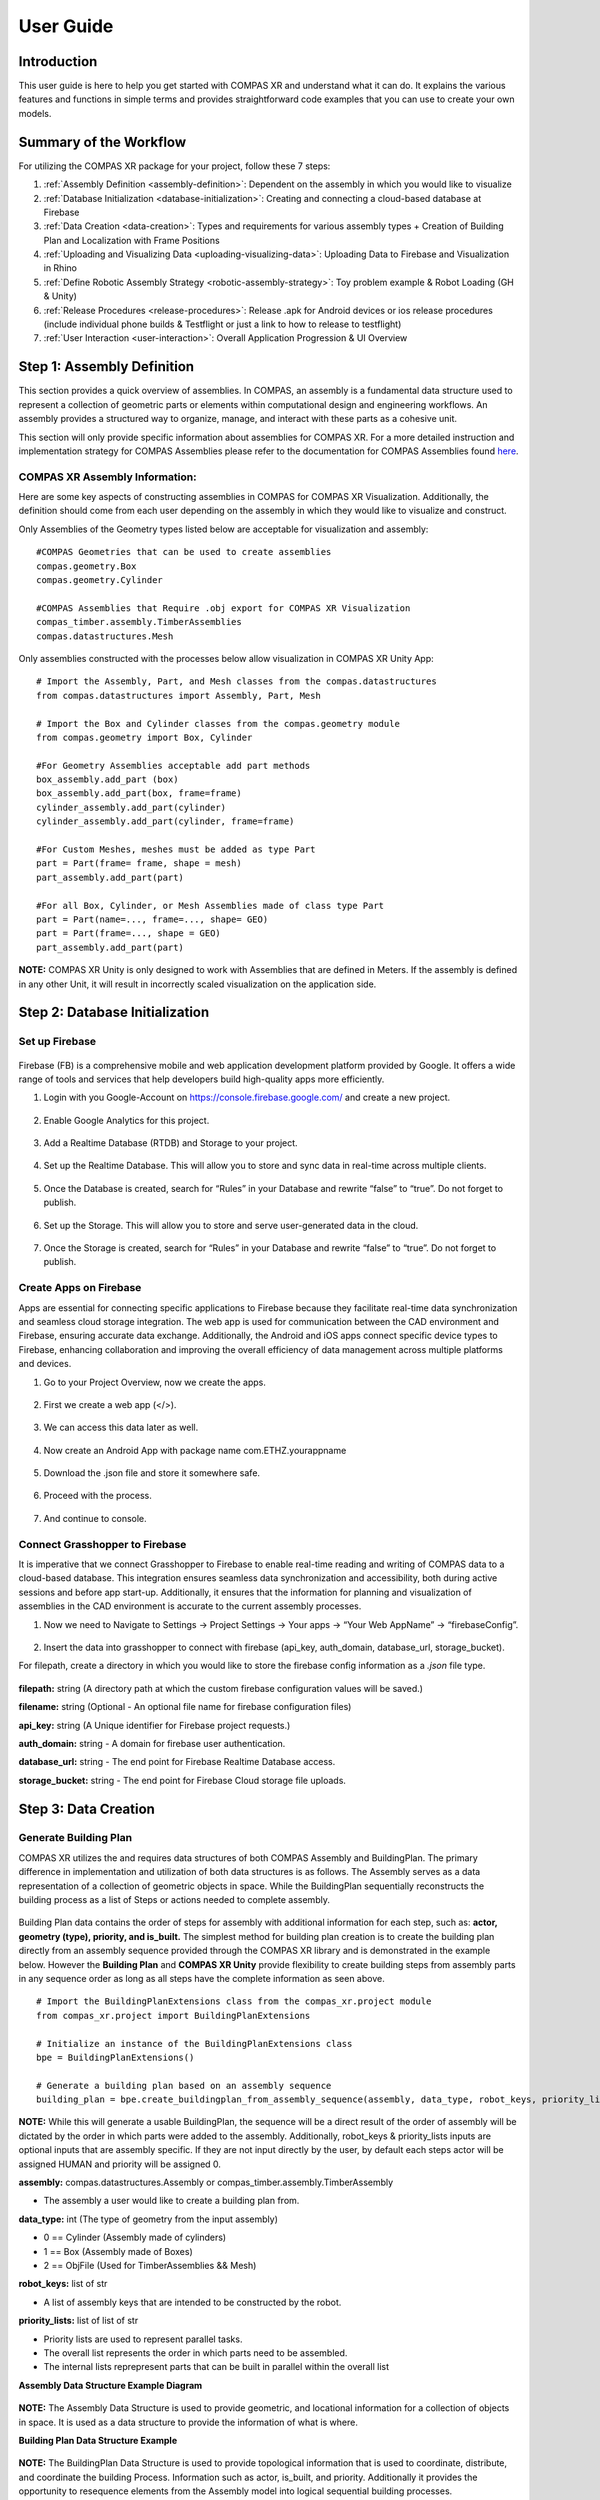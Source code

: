 ********************************************************************************
User Guide
********************************************************************************

============
Introduction
============
This user guide is here to help you get started with COMPAS XR and understand what it can do. It explains the
various features and functions in simple terms and provides straightforward code examples that you can use to
create your own models.

=======================
Summary of the Workflow
=======================

For utilizing the COMPAS XR package for your project, follow these 7 steps:

1. :ref:`Assembly Definition <assembly-definition>`: Dependent on the assembly in which you would like to visualize
2. :ref:`Database Initialization <database-initialization>`: Creating and connecting a cloud-based database at Firebase
3. :ref:`Data Creation <data-creation>`: Types and requirements for various assembly types + Creation of Building Plan and Localization with Frame Positions
4. :ref:`Uploading and Visualizing Data <uploading-visualizing-data>`: Uploading Data to Firebase and Visualization in Rhino
5. :ref:`Define Robotic Assembly Strategy <robotic-assembly-strategy>`: Toy problem example & Robot Loading (GH & Unity)
6. :ref:`Release Procedures <release-procedures>`: Release .apk for Android devices or ios release procedures (include individual phone builds & Testflight or just a link to how to release to testflight)
7. :ref:`User Interaction <user-interaction>`: Overall Application Progression & UI Overview

.. figure:: /_images/workflow.png
   :figclass: figure
   :class: figure-img img-fluid


.. _assembly-definition:
===========================
Step 1: Assembly Definition
===========================

This section provides a quick overview of assemblies. In COMPAS, an assembly is a fundamental data structure used to
represent a collection of geometric parts or elements within computational design and engineering workflows. An assembly
provides a structured way to organize, manage, and interact with these parts as a cohesive unit. 

This section will only provide specific information about assemblies for COMPAS XR. For a more detailed instruction and
implementation strategy for COMPAS Assemblies please refer to the documentation for COMPAS Assemblies
found `here <https://compas.dev/compas/latest/api/generated/compas.datastructures.Assembly.html>`_.

-------------------------------
COMPAS XR Assembly Information:
-------------------------------

Here are some key aspects of constructing assemblies in COMPAS for COMPAS XR Visualization. Additionally, the definition
should come from each user depending on the assembly in which they would like to visualize and construct.

Only Assemblies of the Geometry types listed below are acceptable for visualization and assembly:
::
    #COMPAS Geometries that can be used to create assemblies
    compas.geometry.Box
    compas.geometry.Cylinder

    #COMPAS Assemblies that Require .obj export for COMPAS XR Visualization
    compas_timber.assembly.TimberAssemblies
    compas.datastructures.Mesh

Only assemblies constructed with the processes below allow visualization in COMPAS XR Unity App:
::
    # Import the Assembly, Part, and Mesh classes from the compas.datastructures
    from compas.datastructures import Assembly, Part, Mesh

    # Import the Box and Cylinder classes from the compas.geometry module
    from compas.geometry import Box, Cylinder

    #For Geometry Assemblies acceptable add part methods
    box_assembly.add_part (box)
    box_assembly.add_part(box, frame=frame)
    cylinder_assembly.add_part(cylinder)
    cylinder_assembly.add_part(cylinder, frame=frame)

    #For Custom Meshes, meshes must be added as type Part
    part = Part(frame= frame, shape = mesh)
    part_assembly.add_part(part)

    #For all Box, Cylinder, or Mesh Assemblies made of class type Part
    part = Part(name=..., frame=..., shape= GEO)
    part = Part(frame=..., shape = GEO)
    part_assembly.add_part(part)

**NOTE:** COMPAS XR Unity is only designed to work with Assemblies that are defined in Meters. If the assembly is
defined in any other Unit, it will result in incorrectly scaled visualization on the application side.

.. _database-initialization:
===============================
Step 2: Database Initialization
===============================

---------------
Set up Firebase
---------------

.. figure:: /_images/firebase_packages.png
   :figclass: figure
   :class: figure-img img-fluid

Firebase (FB) is a comprehensive mobile and web application development platform provided by Google. It offers
a wide range of tools and services that help developers build high-quality apps more efficiently. 

1. Login with you Google-Account on https://console.firebase.google.com/ and create a new project.

.. figure:: /_images/firebase_1.png
   :figclass: figure
   :class: figure-img img-fluid

2. Enable Google Analytics for this project.

.. figure:: /_images/firebase_2.png
   :figclass: figure
   :class: figure-img img-fluid

.. figure:: /_images/firebase_3.png
   :figclass: figure
   :class: figure-img img-fluid

3. Add a Realtime Database (RTDB) and Storage to your project.

.. figure:: /_images/firebase_4.png
   :figclass: figure
   :class: figure-img img-fluid

4. Set up the Realtime Database. This will allow you to store and sync data in real-time across multiple clients. 

.. figure:: /_images/firebase_5.png
   :figclass: figure
   :class: figure-img img-fluid

.. figure:: /_images/firebase_6.png
   :figclass: figure
   :class: figure-img img-fluid

5. Once the Database is created, search for “Rules” in your Database and rewrite “false” to “true”.  Do not forget to publish.

.. figure:: /_images/firebase_7.png
   :figclass: figure
   :class: figure-img img-fluid

6. Set up the Storage. This will allow you to store and serve user-generated data in the cloud.

.. figure:: /_images/firebase_8.png
   :figclass: figure
   :class: figure-img img-fluid

   .. figure:: /_images/firebase_9.png
   :figclass: figure
   :class: figure-img img-fluid

7. Once the Storage is created, search for “Rules” in your Database and rewrite “false” to “true”. Do not forget to publish.

.. figure:: /_images/firebase_10.png
   :figclass: figure
   :class: figure-img img-fluid

-----------------------
Create Apps on Firebase
-----------------------

Apps are essential for connecting specific applications to Firebase because they facilitate real-time data synchronization
and seamless cloud storage integration. The web app is used for communication between the CAD environment and Firebase,
ensuring accurate data exchange. Additionally, the Android and iOS apps connect specific device types to Firebase,
enhancing collaboration and improving the overall efficiency of data management across multiple platforms and devices.

1. Go to your Project Overview, now we create the apps.

.. figure:: /_images/firebase_11.png
   :figclass: figure
   :class: figure-img img-fluid

2. First we create a web app (</>).

.. figure:: /_images/firebase_12.png
   :figclass: figure
   :class: figure-img img-fluid

3. We can access this data later as well.

.. figure:: /_images/firebase_13.png
   :figclass: figure
   :class: figure-img img-fluid

4. Now create an Android App with package name com.ETHZ.yourappname

.. figure:: /_images/firebase_14.png
   :figclass: figure
   :class: figure-img img-fluid

5. Download the .json file and store it somewhere safe.

.. figure:: /_images/firebase_15.png
   :figclass: figure
   :class: figure-img img-fluid

6. Proceed with the process.

.. figure:: /_images/firebase_16.png
   :figclass: figure
   :class: figure-img img-fluid

7. And continue to console.

.. figure:: /_images/firebase_17.png
   :figclass: figure
   :class: figure-img img-fluid

-------------------------------
Connect Grasshopper to Firebase
-------------------------------

It is imperative that we connect Grasshopper to Firebase to enable real-time reading and writing of COMPAS
data to a cloud-based database. This integration ensures seamless data synchronization and accessibility,
both during active sessions and before app start-up. Additionally, it ensures that the information for planning
and visualization of assemblies in the CAD environment is accurate to the current assembly processes.

1. Now we need to Navigate to Settings -> Project Settings -> Your apps -> “Your Web AppName” -> “firebaseConfig”.

.. figure:: /_images/firebase_18.png
   :figclass: figure
   :class: figure-img img-fluid

2. Insert the data into grasshopper to connect with firebase (api_key, auth_domain, database_url, storage_bucket).

For filepath, create a directory in which you would like to store the firebase config information
as a `.json` file type.

.. figure:: /_images/grasshopper_1.png
   :figclass: figure
   :class: figure-img img-fluid

**filepath:** string (A directory path at which the custom firebase configuration values will be saved.)

**filename:** string (Optional - An optional file name for firebase configuration files)

**api_key:** string (A Unique identifier for Firebase project requests.)

**auth_domain:** string
- A domain for firebase user authentication.

**database_url:** string
- The end point for Firebase Realtime Database access.

**storage_bucket:** string
- The end point for Firebase Cloud storage file uploads.

.. _data-creation:
=====================
Step 3: Data Creation
=====================

----------------------
Generate Building Plan
----------------------


COMPAS XR utilizes the and requires data structures of both COMPAS Assembly and BuildingPlan. The primary difference
in implementation and utilization of both data structures is as follows. The Assembly serves as a data representation
of a collection of geometric objects in space. While the BuildingPlan sequentially reconstructs the building process
as a list of Steps or actions needed to complete assembly.

.. figure:: /_images/Assembly_BuildingPlan.png
   :figclass: figure
   :class: figure-img img-fluid

Building Plan data contains the order of steps for assembly with additional information for each step, such as:
**actor, geometry (type), priority, and is_built.** The simplest method for building plan creation is to create the
building plan directly from an assembly sequence provided through the COMPAS XR library and is demonstrated in the
example below. However the **Building Plan** and **COMPAS XR Unity** provide flexibility to create building steps from assembly
parts in any sequence order as long as all steps have the complete information as seen above.
::
    # Import the BuildingPlanExtensions class from the compas_xr.project module
    from compas_xr.project import BuildingPlanExtensions

    # Initialize an instance of the BuildingPlanExtensions class
    bpe = BuildingPlanExtensions()

    # Generate a building plan based on an assembly sequence
    building_plan = bpe.create_buildingplan_from_assembly_sequence(assembly, data_type, robot_keys, priority_lists)


**NOTE:** While this will generate a usable BuildingPlan, the sequence will be a direct result of the order of assembly
will be dictated by the order in which parts were added to the assembly. Additionally, robot_keys & priority_lists inputs
are optional inputs that are assembly specific. If they are not input directly by the user, by default each steps actor
will be assigned HUMAN and priority will be assigned 0.

**assembly:** compas.datastructures.Assembly or compas_timber.assembly.TimberAssembly

- The assembly a user would like to create a building plan from.


**data_type:** int (The type of geometry from the input assembly)

- 0 == Cylinder (Assembly made of cylinders)
- 1 == Box (Assembly made of Boxes)
- 2 == ObjFile (Used for TimberAssemblies && Mesh)


**robot_keys:** list of str

- A list of assembly keys that are intended to be constructed by the robot.


**priority_lists:** list of list of str

- Priority lists are used to represent parallel tasks.
- The overall list represents the order in which parts need to be assembled.
- The internal lists reprepresent parts that can be built in parallel within the overall list


**Assembly Data Structure Example Diagram**

.. figure:: /_images/Data_Structure_Example.png
   :figclass: figure
   :class: figure-img img-fluid

**NOTE:** The Assembly Data Structure is used to provide geometric, and locational information for a collection of
objects in space. It is used as a data structure to provide the information of what is where.

**Building Plan Data Structure Example**

.. figure:: /_images/Building_Plan_Structure_Example.png
   :figclass: figure
   :class: figure-img img-fluid

**NOTE:** The BuildingPlan Data Structure is used to provide topological information that is used to coordinate,
distribute, and coordinate the building Process. Information such as actor, is_built, and priority. Additionally
it provides the opportunity to resequence elements from the Assembly model into logical sequential building processes.

**Building Plan Priority Illustration**

.. figure:: /_images/Building_Plan_Priority_Illustration.png
   :figclass: figure
   :class: figure-img img-fluid

**NOTE:** Describes a hierarchical relationship of what steps are allowed to be completed in parallel. While the sequence
of the assembly has a defined order the priority list establishes allowable methods for deviating sequence order during
the assembly process. Additionally the application will prevent you from building, or moving on to a new priority until
the current priority is completed.

**Building Plan Multi User Interaction**

.. figure:: /_images/Building_Plan_Multi_User_Interaction.png
   :figclass: figure
   :class: figure-img img-fluid

**NOTE:** Describes a hierarchical relationship of what steps are allowed to be completed in parallel. Priority lists
provide avenues for multi-user interaction, by allowing each user to complete a building “Step” within the same priority.
As shown in the example above, Priority groups 0, 1,& 2 are completed. While Users 1 through 3 are all working on
individual tasks 14, 16, & 17 in Priority group 3, and they are prevented from working on Priority groups 4 & 5.

Example of a step within the building plan as it will appear in your firebase Realtime Database:

.. figure:: /_images/Building_Plan_Step.png
   :figclass: figure
   :class: figure-img img-fluid


--------------------------------
Set Localization Frame Positions
--------------------------------

Localization information is required to establish the position of a virtual object in the real world based on the
observed image. This is used specifically for each individual tracking image within the application. Additionally
the relationship is constructed through the creation of compas.geometry.Frame objects that exist in relation to the
assembly structure.

.. figure:: /_images/Frames_Wall.png
   :figclass: figure
   :class: figure-img img-fluid

**NOTE:** In order to have accurate localization of the design objects in space, the frame components need to exist in
exact relation in the digital space as in real world, and should be measured **EXTREMELY** accurately for proper
visualization of objects in the real world space.

Additionally the order of QR images is determined by the list order upon upload from user, and defines the relationship
in which Images should be placed in the physical space. Also the app does not allow for more then 30 QR images within
a single project, and will only work with the particular images found at this `link <https://github.com/gramaziokohler>`_.

.. figure:: /_images/Frame.png
   :figclass: figure
   :class: figure-img img-fluid

**NOTE:** The size of the qr image is also required for specific accuracy in visualization, and should be printed at
exactly **15 cm x 15 cm.**

.. _uploading-visualizing-data:
======================================
Step 4: Uploading and Visualizing Data
======================================

Data Management at the project & application level requires particular attention to specific structure and organizational
components required for flexible, reliable, and efficient application functionality. Additionally some of these data
structures are only over written via Rhino, the Application, or Both.

**Application Settings:** Serves as a global constant that informs the application what project specific data to fetch. For
additional information see Step 4.3: Upload Application Settings. Additionally the app will only pull information from
Firebase storage if instructed by the Application Settings data.

**Project Specific Information:** All information used to describe one project to the unity application.

**Rhino Only Written Information:** QRFrames, assembly, joints, & parts
**Application only Written Information:** UserCurrentStep
**Written by Application & Rhino:** building_plan

.. figure:: /_images/Firebase_Data_Management.png
   :figclass: figure
   :class: figure-img img-fluid

-------------------------------------------------------------
Step 4.1: Upload to the Firebase Storage (Assembly Dependent)
-------------------------------------------------------------

If you are using COMPAS Timber Assemblies or COMPAS Assemblies made of meshes you are required to export and upload meshes
to FirebaseStorage as .obj files. This can be handled directly through the COMPAS XR python library, and can be handled at
any point priority to visualization on the application side.
::
    # Import the AssemblyExtensions class from the compas_xr.project module
    from compas_xr.project import AssemblyExtensions

    # Initialize an instance of the AssemblyExtensions class
    ae = AssemblyExtensions()

    # Export mesh objects from assembly as .obj files
    ae.export_mesh_assembly_objs(assembly, folder_path, new_folder_name, False)

    # Export Beam objects from TimberAssembly as .obj files
    ae.export_timberassembly_objs(timber_assembly, folder_path, new_folder_name, False)

------------------------------------------------------
Step 4.2: Upload Project Data to the Realtime Database
------------------------------------------------------

As previously mentioned, project information stored under a specific firebase project name that comes directly from rhino
upload information consists of QRFrames, Assembly, BuildingPlan, Joints, & Parts. Additionally the library allows
functionality of uploading all required COMPAS class objects.
::
    # Import Project Manager class from compas_xr
    from compas_xr.project import ProjectManager

    # Define instance of Project manager class with firebase config file path as input
    pm = ProjectManager(config_filepath)

    # Call upload project data method
    pm.upload_project_data_from_compas(project_name, assembly, building_plan, qr_frames)

**NOTE:** It is key to clear naming conventions for the project name, as it is used to define the information that the
application is reading from and provides the only specific reference for individual Firebase projects. Additionally, the
project name cannot include any extension of "." this will signify a file type (ex: .json) and result in an error on upload.

-----------------------------------
Step 4.3: Upload Application Settings
-----------------------------------

The application settings writer is used as a global constant that is pulled on the user device every time that the
application is started. Additionally it requires a specific structure, and should be written from `compas_xr library` as follows:
::
    # Import Project Manager class from compas_xr
    from compas_xr.project import ProjectManager

    # Define instance of Project manager class with firebase config file path as input
    pm = ProjectManager(config_filepath)

    # Call upload Application settings writer class method
    pm.application_settings_writer(app_settings.project_name, app_settings.storage_folder, app_settings.z_to_y_remap)


Example File Component:

.. figure:: /_images/Grasshopper_2.png
   :figclass: figure
   :class: figure-img img-fluid

.. figure:: /_images/Application_Settings.png
   :figclass: figure
   :class: figure-img img-fluid

**project_name:** str
- The name in which project data is stored under

**storage_folder:** str (ONLY FOR .obj files)
- The name of the storage folder which the project specific .obj files are stored
- **NOTE:** This is only used for assembly types of TimberAssembly & Mesh (WIP)
- **NOTE:** If no input: default == "None"

**z_to_y_remap:** bool
- If remap is applied to the objects on export or not.
- **NOTE:** Only required for .obj files (TimberAssemblies & Mesh)
- **NOTE:** default == False

---------------------------------------------------------------------------
Step 4.4: Uploading QR-Frames Data During Assembly Process (Only as needed)
---------------------------------------------------------------------------

If frames for QR-Codes need to be added to the Realtime Database throughout the building process (Can be
helpful in particular assemblies of large scale).  Then it should be handled via the compas_xr library
functionalities listed below, as the order and data structure of uploading localization information to
the database is particular.
::
    # Import Project Manager class from compas_xr
    from compas_xr.project import ProjectManager

    # Define instance of Project manager class with firebase config file path as input
    pm = ProjectManager(config_filepath)

    # Call upload QR frames to project method
    pm.upload_qr_frames_to_project(project_name, qr_frames)

-----------------------------------------------------------------------------------------
Step 4.5: Reading and Visualizing Firebase Realtime Database Information on CAD (As needed)
-----------------------------------------------------------------------------------------

When needed, the Project Data can be read from the Realtime Database and visualized in Grasshopper.
With a Custom-Preview Component, the output generated can be colored and displayed in Rhino.
Outputs: last_built_index, step_locations, built_human, unbuilt_human, built_robot, unbuilt_robot.

.. figure:: /_images/Built_Human_Robot.png
   :figclass: figure
   :class: figure-img img-fluid

**last_built_index:** str
- The index of the last constructed element from the current active users.

**step_locations:** list of compas.Geometry.Frame
- The location information in which the step is stored under.

**built_human:** list of compas.Geometry
- A list of elements in the current project data that have already been built by humans.

**unbuilt_human:** list of compas.Geometry
- A list of elements in the current project data that have not been built by humans.

**built_robot:** list of compas.Geometry
- A list of elements in the current project data that have already been built by the robot.

**unbuilt_robot:** list of compas.Geometry
- A list of elements in the current project data that have not been built by the robot yet.
::
    # Import Project Manager class from compas_xr
    from compas_xr.project import ProjectManager

    # Define instance of Project Manager class with firebase config file path as input
    pm = ProjectManager(config_filepath)

    # Call Method from Project Manager Class to Return Firebase Current State
    last_built_index, step_locations, built_human, unbuilt_human, built_robot, unbuilt_robot = pm.visualize_project_state(assembly, project_name)


**NOTE:** This component is not event based, and will need to be triggered to be updated with project information.
Each time the component is triggered, it will result in the current state of the project data on the firebase.

.. _robotic-assembly-strategy:
========================================
Step 5: Define Robotic Assembly Strategy
========================================

COMPAS XR facilitates human-robot collaboration by providing robust tools for reviewing, approving, and executing
robotic trajectories in the Augmented Reality Space when utilized in combination with other tools provided by the
COMPAS ecosystem such as COMPAS FAB. It allows multiple users to simultaneously interact with and oversee the
movements of robots, ensuring precision and safety in complex operations. This collaborative environment not only
streamlines the workflow but also leverages the collective expertise of various stakeholders, leading to more efficient
and reliable outcomes in robotic applications.

------------------
Services Overview
------------------

COMPAS XR provides custom message classes in both the Python and C# libraries to coordinate trajectory requests and
reviews across multiple users. These message classes enable seamless communication and synchronization, ensuring that
all participants can efficiently collaborate on planning and approving robotic trajectories.

.. figure:: /_images/Services_Overview.png
   :figclass: figure
   :class: figure-img img-fluid

**Get Trajectory Request**: Message Published by each User when a trajectory for a particular building element is requested.

**Get Trajectory Result:** Message Published by the CAD to signify a planning result on the CAD.

**Approve Trajectory:** Message published by each User to signify their approval or disapproval of a provided trajectory.

**Send Trajectory:** Message published from the User in which requested the review. This message is used to signify approval
by all users and the robotic trajectory can be sent to the Robot.

**NOTE:** As the messages are uniform across both the Unity C# and Python Classes. Any modifications to the structure will
require modification in both compas_xr_unity and compas_xr classes.

-----------------------------
Step 5.1: Application Request Overview:
-----------------------------

There is a set routine that the application follows to successfully review, approve, and execute the trajectory. This routine
involves several critical steps to ensure accuracy and collaboration between all Users.

^^^^^^^^^^^^^^^^^^^^^^^^
Step 5.1.1: Select Robot
^^^^^^^^^^^^^^^^^^^^^^^^

The application includes a drop down for simple robot selection and visualizatio, offering users the opportunity to evaluate
different robots for completing the task at hand. Users can browse through various robotic options, each with detailed visual
representations 
::
    //COMPAS XR Default Robot List
    RobotURDFList = new List<string> {"UR3", "UR5", "UR10e", "ETHZurichRFL"};

**NOTE:** COMPAS XR currently defines base robot models for the robots listed above. Additionally, it is important to note that
the base models will only provide the robotic elements. It will not provide custom tool attachment for each robot model.

^^^^^^^^^^^^^^^^^^^^^^^^^^^^^^^^^^
Step 5.1.2: User Publishes Request
^^^^^^^^^^^^^^^^^^^^^^^^^^^^^^^^^^

If the robotic element is of current priority and ready to be assembled, users will be prompted to request a trajectory upon
selecting the object. Once a user requests a particular object, the application initiates a communication sequence. The
user's device publishes a **GetTrajectoryRequest** message to the CAD system, specifying the requested robot and the element to
be assembled. This request ensures that the CAD system has all the necessary information to generate a precise and efficient
trajectory for the assembly process.

.. figure:: /_images/Application_1.png
   :figclass: figure
   :class: figure-img img-fluid

.. figure:: /_images/Application_Overview_1.png
   :figclass: figure
   :class: figure-img img-fluid

**NOTE:** There are a multitude of ways in which the application will prevent you from requesting a trajectory. For example,
there is no active robot selected, the element is not ready to be assembled, or another active User is awaiting a trajectory
for visualization.

^^^^^^^^^^^^^^^^^^^^^^^^^^^^^^^^^^^^^^^^^^^^^^^^^^^^^^^^^^^^^^^^^^^^^^^^^^^^^^^^^^^^^^^
Step 5.1.3: All Active Users Review Proposed Trajectory and Provide Individual Approval
^^^^^^^^^^^^^^^^^^^^^^^^^^^^^^^^^^^^^^^^^^^^^^^^^^^^^^^^^^^^^^^^^^^^^^^^^^^^^^^^^^^^^^^

Upon receiving the trajectory, all active users are prompted to review it and publish their approval or rejection in the
form of an ApproveTrajectory message. This collaborative review process ensures that multiple perspectives are considered
before proceeding with the trajectory. However, if the received trajectory is null, only the user who initially requested
the trajectory will be notified and will be returned to the request service.

.. figure:: /_images/Application_2.png
   :figclass: figure
   :class: figure-img img-fluid

.. figure:: /_images/Application_Overview_2.png
   :figclass: figure
   :class: figure-img img-fluid

**NOTE:** The master approval of robotic selection is handled by the CAD. Therefore if the CAD replies with a trajectory
for another robot other than the one currently selected by the User, the Users active robot will be updated. Additionally,
if any user disapproves of the trajectory, all users will be immediately returned to the request service.

^^^^^^^^^^^^^^^^^^^^^^^^^^^^^^^^^^^^^^^^^^^^^^^^^^^^^^^^^^^^^^^^^^^^^^^^
Step 4: Upon All Users Approval Initial Request User Publishes Execution
^^^^^^^^^^^^^^^^^^^^^^^^^^^^^^^^^^^^^^^^^^^^^^^^^^^^^^^^^^^^^^^^^^^^^^^^

Upon receiving approval from all users, the initial user who requested the trajectory is prompted to proceed with the
execution of the current selected element. Upon confirmation, the user's device sends a SendTrajectory message to the
CAD system. This message signifies that all users have approved the trajectory and that the movement should be executed
by the Robot.

.. figure:: /_images/Application_3.png
   :figclass: figure
   :class: figure-img img-fluid

.. figure:: /_images/Services_Overview.png
   :figclass: figure
   :class: figure-img img-fluid

---------------------------
Step 5.2: CAD SetUp and Requirements:
---------------------------

COMPAS XR does not provide the complete planning routine; however, it offers the necessary messaging services for
visualizing robotic trajectories in the Augmented Reality space. Below are the required components and steps to
subscribe to and publish messages. It is important to note that additional user input is required on the CAD from
each user for both planning and execution of trajectories, tailoring the process to their specific needs. For a
detailed overview of possible setups, please review the example file included with the documentation. This example
file will guide users through various configurations and help them optimize their workflow using COMPAS XR's messaging
capabilities.

^^^^^^^^^^^^^^^^^^^^^^^^
Step 5.2.1: Select Robot
^^^^^^^^^^^^^^^^^^^^^^^^

The options component is used to set up the other publisher and subscriber components. It handles the process of
passing specific information to the subscribers, enabling them to publish and subscribe to the required information
on specific topics. By configuring these options, users can ensure that each component communicates effectively,
subscribing to relevant topics and publishing necessary data.

.. figure:: /_images/Grasshopper_3.png
   :figclass: figure
   :class: figure-img img-fluid

**host:** string
- The broker intended to be used for the messaging service.
- The default broker for both the Application and the CAD is HiveMQ however customization is possible depending on
each users needs.

**project_name:** string
- The name of the firebase project that is currently being worked on in the application side.
- This is used to customize the topic names in both the CAD and Unity file, and is important it remain the same on
in order to receive the messages.

**robot_name:** string
- The name of the robot intended to complete the task.
::
    #COMPAS XR Default Robot List
    robot_list = ["UR3", "UR5", "UR10e", "ETHZurichRFL"]

**NOTE:** COMPAS XR does not include all robot models, and the currently available robot models are listed above.
If an additional robot is added to the Unity file, then the robot name can be added to the list and sent with the
respective messages.

^^^^^^^^^^^^^^^^^^^^^^^^^^^^^^^^^^^^^^^^^^^^^
Step 5.2.2: Get Trajectory Request Subscriber
^^^^^^^^^^^^^^^^^^^^^^^^^^^^^^^^^^^^^^^^^^^^^

The Planning Request Subscriber is used to manage GetTrajectoryRequest messages from the application to the CAD. This
component updates and transmits additional information for each request, ensuring that the CAD system receives all
necessary details to process and respond accurately. By handling these requests, the Planning Request Subscriber plays
a crucial role in facilitating effective communication and coordination between the application and the CAD system,
thereby supporting the overall planning and execution workflow. 

.. figure:: /_images/Grasshopper_4.png
   :figclass: figure
   :class: figure-img img-fluid

**options:** compasXR.options
- Information passed from the COMPAS XR Options Component.

**on:** bool
- Initializes the background work of the component.

**reset:** bool
- Resets the individual component.

**NOTE:** It is very important the component be both toggled on and reset prior to receiving a request from the application.
If the component is not restarted in the beginning of operation no request will be received.

Additionally the components will require specific topic creation in order to ensure that the application and CAD are
only receiving messages intended. The custom topic creation example can be found below
::
    #COMPAS XR Get Trajectory Result Topic
    topic = ‘compas_xr/get_trajectory_request/project_name’

^^^^^^^^^^^^^^^^^^^^^^^^^^^^^^^^^^^^^^^^^^^
Step 5.2.3: Get Trajectory Result Publisher
^^^^^^^^^^^^^^^^^^^^^^^^^^^^^^^^^^^^^^^^^^^

The Sync Result component is used to consolidate all user-defined inputs for the resulting trajectory and coordinate them
into a single, unified trajectory. This ensures that all relevant information has been collected and is ready to be published
to the application. By aggregating inputs from all users, the Sync Result component guarantees a comprehensive and accurate
final trajectory, facilitating a cohesive and efficient execution process.

.. figure:: /_images/Grasshopper_5.png
   :figclass: figure
   :class: figure-img img-fluid

**element_id:** string
- The number of the BuildingPlan Step that the trajectory is intended for.

**trajectory:** compas_fab.robots.JointTrajectory (Optional)
- The trajectory that is intended to be published.
- A null trajectory will result in notification of the user that requested the trajectory, but not an error.

**robot_base_fame:** compas_fab.robots.JointTrajectory
- The location of the robot in relation to the design object.

**pick_and_place:** bool
- Notifies the application if the trajectory is intended to attach a building element in the process.
- Default value is False

**pick_index:** int (Optional)
- The index (configuration) in the trajectory in with the element should be attached to the robot.

**ee_link_name:** string (Optional)
- The link name in which the element should be attached to.

**options:** compasXR.options
- Information passed from the COMPAS XR Options Component.

The Planning Result Publish component is responsible for publishing the planning result from the CAD to all active
users through a GetTrajectoryResult message. This component ensures that the finalized trajectory, after being
processed and coordinated, is made available to the application.

.. figure:: /_images/Grasshopper_6.png
   :figclass: figure
   :class: figure-img img-fluid

**options:** compasXR.ghpython.options
- Information passed from the COMPAS XR Options Component.

**result:** compasXR.ghpython.TrajectoryManager
- Information passed from the Sync Result component.

**publish:** bool
- User input used to publish the message.

Additionally the components will require specific topic creation in order to ensure that the application and CAD
are only receiving messages intended. The custom topic creation example can be found below
::
    #COMPAS XR Get Trajectory Result Topic
    topic = ‘compas_xr/get_trajectory_result/project_name’

^^^^^^^^^^^^^^^^^^^^^^^^^^^^^^^^^^^^^^
Step 5.2.4: Send Trajectory Subscriber
^^^^^^^^^^^^^^^^^^^^^^^^^^^^^^^^^^^^^^

The Execution Service component is a custom subscriber for **SendTrajectory** Message sent from the Application to the CAD,
and is used to send the approved trajectory from the application to the robot for execution. Upon receiving user approval,
this component transmits the trajectory details, ensuring the robot receives the precise instructions needed for execution. 

.. figure:: /_images/Grasshopper_7.png
   :figclass: figure
   :class: figure-img img-fluid

**options:** compasXR.options
- Information passed from the COMPAS XR Options Component.

**on:** bool
- Initializes the background work of the component.

**reset:** bool
- Resets the individual component.

**NOTE:** It is very important the component be both toggled on and reset prior to receiving a request from the
application. If the component is not restarted in the beginning of operation no request will be received.

Additionally the components will require specific topic creation in order to ensure that the application and CAD
are only receiving messages intended. The custom topic creation example can be found below
::
    #COMPAS XR Send Trajectory Topic
    topic = ‘compas_xr/send_trajectory/project_name’

--------------------------------------------------
Step 5.3: Adding a Custom Robot to the Application
--------------------------------------------------

Although the application includes many robots that can be used for review and execution, most digital fabrication and
production tasks require custom robotic setups and additional customized end effectors. The current version of the
application does not support the runtime processing of custom robots or end effectors. Below are the steps to customize
and import your robot into the application for visualization in AR through COMPAS XR.

^^^^^^^^^^^^^^^^^^^^^^^^^^^^^^^^^^^^^^^^^^^^^^^^^^^^^^^^^^^^^^^^^^^^^
Step 5.3.1: Reading Robot Description and Unity Game Object Creation.
^^^^^^^^^^^^^^^^^^^^^^^^^^^^^^^^^^^^^^^^^^^^^^^^^^^^^^^^^^^^^^^^^^^^^

1. Start docker desktop (it doesn't have to stay open, but we just need to make sure it is running in the background at least).

.. figure:: /_images/Docker_1.png
   :figclass: figure
   :class: figure-img img-fluid

2. Navigate to the docker compose.yml in VS Code and compose up.

.. figure:: /_images/Docker_2.png
   :figclass: figure
   :class: figure-img img-fluid

3. Then in docker desktop you should see the containers running.

.. figure:: /_images/Docker_3.png
   :figclass: figure
   :class: figure-img img-fluid

4. Then in Unity go to RosBridgeClient --> Transfer URDF from ROS.

.. figure:: /_images/Docker_4.png
   :figclass: figure
   :class: figure-img img-fluid

5. This should bring up another window TransferFromRosEditorWindow.

.. figure:: /_images/Docker_5.png
   :figclass: figure
   :class: figure-img img-fluid

6. It is very important to check the settings... and are listed below:
::
    #Unity URDF GameObject Import Settings

    Address: ws://localhost:9090 (Basically just telling it to read the container that is running on my computer.
    Protocol: Web Socket Sharp
    Serilizer: Microsoft
    URDF Paramater: robot_description
    Timeout [s]: 10
    (THE MOST IMIPORTANT ONE) Asset Path: Should be defined to the Assets folder of your unity project ex. ...\Assets\Urdf\MyCustomURDFName

7.  Press the Read Robot Description button.

8.  This should prompt a window that says "Do you want to generate a default GameObject now?

.. figure:: /_images/Docker_6.png
   :figclass: figure
   :class: figure-img img-fluid

9. Then it should make a game object from the URDF, in which Config Values can be assigned and can be used as in the
native Unity GameObject methods.

^^^^^^^^^^^^^^^^^^^^^^^^^^^^^^^^^^^^^^^^^^^^^^^^^^^^^^
Step 5.3.2: Set Up of Robot Prefab in COMPAS XR Unity.
^^^^^^^^^^^^^^^^^^^^^^^^^^^^^^^^^^^^^^^^^^^^^^^^^^^^^^

1. Select your robot to inspect the structure of the URDF. It is important to confirm that the **Use Gravity** setting is
**Disabled** and the **Is Kinematic** setting is **Enabled**.

.. figure:: /_images/Docker_7.png
   :figclass: figure
   :class: figure-img img-fluid

2. Place your GameObject in the MainGame scene. Additionally ensure that the robot is under the parent PrefabObjects
and its child game object RobotPrefab.

.. figure:: /_images/Docker_8.png
   :figclass: figure
   :class: figure-img img-fluid

3. Navigate to the TrajectoryVisualzier.cs file located in Assets/Scripts/TrajectoryVisualizer.cs of the
COMPAS XR Unity
file, and input your robot name into the RobotURDFList.
::
    //COMPAS XR Default Robot List
    RobotURDFList = new List<string> {"UR3", "UR5", "UR10e", "ETHZurichRFL", “MyCustomURDF”};

4. The URDF should be added to the Default Robots list and available for use in the application at
runtime upon next build.

**NOTE:** The read and use of URDF game objects in unity can be very unpredictable, and often produce unfavorable results
as it is fully dependent on the structure of the URDF. It is very important to take note of any errors that arise throughout
the import process. Additionally adding custom robots will require testing to ensure that everything is working properly.

.. _release-procedures:
==========================
Step 6: Release Procedures
==========================

Once you have cloned the repo compas_xr_unity and made all desired code changes or refinements, you are ready to release
the application to a device. The following procedures explain the release process for both iOS and Android devices, as
well as provide installation instructions for each operating system.

--------------------------------------
Release Procedures for Android Devices
--------------------------------------

Android devices utilize .apk files that are directly installable to the device. This section of the documentation explains
the process of creating an .apk file from Unity and provides instructions on how to install the .apk file directly onto an
Android device.

^^^^^^^^^^^^^^^^^^^^^^^^^^^^^^^^^^^^^^^^^^^^^^^^^^^^^
Step 6.1: How to Build for Android Devices from Unity
^^^^^^^^^^^^^^^^^^^^^^^^^^^^^^^^^^^^^^^^^^^^^^^^^^^^^

"""""""""""""""""""""""""""""""""""
Step 6.1.1: Update Project Settings
"""""""""""""""""""""""""""""""""""

1. Select the File > Build Settings menu option.
2. Select Android in the Platform list and click Switch Platform to set the target platform.
3. Wait for the spinner (compiling) icon to stop in the bottom right corner of the Unity status bar.
4. Select the active platform and click Player Settings.

""""""""""""""""""""""""""""""""""""""""""""""
Step 6.1.2: Generate SHA key for App Signature
""""""""""""""""""""""""""""""""""""""""""""""

"""""""""""""""""""""""""""""""""""""""""""""
Step 6.1.3: Update Additional Player Settings
"""""""""""""""""""""""""""""""""""""""""""""

1. In Player Settings, under the Android panel: scroll down to Identification / Override
Default Package Name/ and update
Package Name to the value of the **Bundle Identifier** you provided when you registered your
app with Firebase as shown in
the Create Apps on Firebase.

2. In File > Build Settings, click Build and Run to build the project on an Android device. *
In case the device is not a developer device, scroll at the bottom to the Turning Devices into
Developer Devices section. Alternatively, one can just Build to obtain the apk and distribute
it to Android devices.

**NOTE:** If errors occur in the build process of the Android Device please review all additional
Player Setting (shown below) to ensure that your player settings match the existing compas_xr_unity
build settings.

.. figure:: /_images/android_1.png
   :figclass: figure
   :class: figure-img img-fluid

.. figure:: /_images/android_2.png
   :figclass: figure
   :class: figure-img img-fluid

.. figure:: /_images/android_3.png
   :figclass: figure
   :class: figure-img img-fluid

.. figure:: /_images/android_4.png
   :figclass: figure
   :class: figure-img img-fluid

.. figure:: /_images/android_5.png
   :figclass: figure
   :class: figure-img img-fluid

.. figure:: /_images/android_6.png
   :figclass: figure
   :class: figure-img img-fluid

.. figure:: /_images/android_7.png
   :figclass: figure
   :class: figure-img img-fluid

.. figure:: /_images/android_8.png
   :figclass: figure
   :class: figure-img img-fluid

.. figure:: /_images/android_9.png
   :figclass: figure
   :class: figure-img img-fluid

^^^^^^^^^^^^^^^^^^^^^^^^^^^^^^^^^^^^^^^^^^^^^^^^^^^^^^^^^
STep 6.2: How to Install APK Files on your Android Device
^^^^^^^^^^^^^^^^^^^^^^^^^^^^^^^^^^^^^^^^^^^^^^^^^^^^^^^^^

^^^^^^^^^^^^^^^^^^^^^^^^^^^^^^^^^^^^^^^^^^^^^^^^^^^^^^^^^^^^^^
Step 6.3 How to turn an Android Device into a Developer Device
^^^^^^^^^^^^^^^^^^^^^^^^^^^^^^^^^^^^^^^^^^^^^^^^^^^^^^^^^^^^^^

In order to install and test apps that are not available on the Google Play Store to an
Android Device you first need
to enable Developer Mode. Enabling Developer Mode allows you to use essential developer
tools and options, such as USB
debugging. This is crucial for deploying and testing custom .apk files directly from your
development environment, like Unity.

1. Go to "Settings".
2. Tap "About device" or "About phone".
3. Tap “Software information”
4. Tap “Build number” seven times.
5. Enter your pattern, PIN or password to enable the Developer options menu.

-----------------------------------
Release Procedures for iOS Devices.
-----------------------------------

This guide outlines the process for building and installing an iOS app from Unity using Xcode, detailing steps
to handle dependencies and configurations. It includes instructions for setting up your Unity project for iOS,
resolving CocoaPods issues, configuring Xcode, and enabling developer mode on your iOS device.

^^^^^^^^^^^^^^^^^^^^^^^^^^^^^^^^^^^^^^^^^
Step 6.4: How to Build for iOS from Unity
^^^^^^^^^^^^^^^^^^^^^^^^^^^^^^^^^^^^^^^^^

""""""""""""""""""""""""""""""""""""""""""""""""""""""""""""""
Step 6.4.1: Building and Installing iOS App in Unity and Xcode
""""""""""""""""""""""""""""""""""""""""""""""""""""""""""""""

1. Select the File > Build Settings menu option.
2. Select iOS in the Platform list and click Switch Platform to set the target platform.
3. Wait for the spinner (compiling) icon to stop in the bottom right corner of the Unity status bar.
4. Once the target platform has been switched to iOS, Unity will try to install CocoaPods, an iOS resolver.

.. figure:: /_images/ios_1.png
   :figclass: figure
   :class: figure-img img-fluid

Most likely it will fail and you will need to do the following fixes:

**Solution A:** in Terminal

Set the export path for gems as follows:
::
   export PATH="/Users/username/.gem/ruby/2.6.0/bin:$PATH"
   Install gem active support: gem install activesupport -v 6.1.7.6 --user-install

Install gem active support:
::
   gem install activesupport -v 6.1.7.6 --user-install


.. figure:: /_images/ios_2.png
   :figclass: figure
   :class: figure-img img-fluid

**Solution B:** in Xcode

- Make sure you have Xcode and the Developer Tools installed on your MacBook. If you don't, go to your MacBook's AppStore and install Xcode.
- Sign in with your Apple ID.

.. figure:: /_images/ios_3.png
   :figclass: figure
   :class: figure-img img-fluid

.. figure:: /_images/ios_4.png
   :figclass: figure
   :class: figure-img img-fluid

**Solution C:** back in Unity

- Under Assets > External Dependency Manager > iOS resolver > Install CocoaPods
- Under Assets > External Dependency Manager > iOS resolver > Settings check that you have matching settings with the ones below:

.. figure:: /_images/ios_5.png
   :figclass: figure
   :class: figure-img img-fluid

.. figure:: /_images/ios_6.png
   :figclass: figure
   :class: figure-img img-fluid
   
.. figure:: /_images/ios_7.png
   :figclass: figure
   :class: figure-img img-fluid

5. Select the File > Build Settings, Player Settings, and select the iOS panel
6. Scroll down to Identification / Override Default Package Name/ and update Package Name to the value of the Bundle Identifier you provided when you registered your app with Firebase.
7. Scroll down to Camera Usage Description and write a message describing the need to use the camera, such as "please allow camera use for AR".
8. Scroll down to iOS version and pick the adequate version (min. 14 to support current project packages).
9. In Resolution and Presentation select Render Over Native UI

**NOTE:** If an error occurs, during a build, check player settings against default player
settings depicted below:

.. figure:: /_images/ios_8.png
   :figclass: figure
   :class: figure-img img-fluid

.. figure:: /_images/ios_9.png
   :figclass: figure
   :class: figure-img img-fluid
   
.. figure:: /_images/ios_10.png
   :figclass: figure
   :class: figure-img img-fluid

**NOTE:** Ideally one would Build or Build and Run the project from a MacBook that has Xcode
installed.

10. In File > Build Settings click on Build and select a folder location on your drive for the build. Ideally you should create a folder called Builds and within it you can create individual files for each build.

.. figure:: /_images/ios_11.png
   :figclass: figure
   :class: figure-img img-fluid

"""""""""""""""""""""""""""""""""""""""""""""
Step 6.4.2: How to Install on iOS from Xcode:
"""""""""""""""""""""""""""""""""""""""""""""

**NOTE:** Your iOS device will need to be turned into a developer device before the first
installation

**In Finder:**

- Open the Builds folder and find the file with the last build on your computer, eg. 01
- Select the BuildName".xcworkspace file and open it with Xcode. Make sure you open the .xcworkspaceand not the.xcodeproj

.. figure:: /_images/ios_12.png
   :figclass: figure
   :class: figure-img img-fluid

**In Xcode:**
	
- In Xcode click the file's name on the left column to open the Settings
- Under Signing and Capabilities > All, tick Automatically manage signing and confirm Enable Automatic

.. figure:: /_images/ios_13.png
   :figclass: figure
   :class: figure-img img-fluid

- Under Team, open the drop-down down and select the development team/individual.
- Optional: this is the last chance to adjust the Bundle Identifier and App Name before installing.
- At the top, make sure the iOS device is connected and click the play triangle to start building and installing on the device.

.. figure:: /_images/ios_14.png
   :figclass: figure
   :class: figure-img img-fluid

- The first time you build with Xcode, it will ask for the MacBook's password for codesign. Click on Always Allow as many times as the pop up appears.

.. figure:: /_images/ios_15.png
   :figclass: figure
   :class: figure-img img-fluid

- You will be asked to unlock the device and the app will install and open automatically.

**How to turn an iOS device to developer:**

- Connect your device to your MacBook via a USB cable.
- Open Xcode.
- On your device, go to the Settings app, and navigate to Privacy & Security > Developer Mode.
- Enable the toggle.
- You will receive a prompt from iOS to insert your passcode and restart your device.
- Press Restart.
- Once again, go to the Settings app, and navigate to Privacy & Security > Developer Mode and check that the toggle is on.

**Link for Installable Xcode Build:**

Download the Build folder from the given link, unzip and install as described above.
::
   LINK?


.. _user-interaction:
===========================
Step 7: User Interaction
===========================

----------------------
Game Scene Progression
----------------------

The application progresses through several key scenes: **Firebase Initialization, User Login,**
and **Main Game**. It begins with **Firebase Initialization**, this scene is used to start an
instance of the application, and connect to the specified user inputs information. Next, the
**User Login** scene is used to record each individual user's login, device, date, and time.
Once logged in, users are directed to the **Main Game** scene, where they can engage with the
core content, personalized with their data from Firebase.

.. figure:: /_images/app_01.png
   :figclass: figure
   :class: figure-img img-fluid

--------------------------------
Step 7.1: Firebase Initilization
--------------------------------

This scene is used to establish the users connection to a particular firebase. This scene
includes many required user inputs, and options to save, and send input values for establishing
the connection.

^^^^^^^^^^^
User Inputs
^^^^^^^^^^^

**Optional:**

- **MQTT Topic:** If you wish to send the firebase information from grasshopper you will
need to input the particular topic name in which you would like to subscribe, and start the
subscription.

**Required:**

- **app Id:** The app uses its unique Firebase app ID to connect to backend services.

- **api key:** A Unique identifier for Firebase project requests.

- **database url:** The end point for Firebase Realtime Database access.

- **storage bucket:** The end point for Firebase Cloud storage file uploads & Downloads.

- **project Id:** The end point for Firebase Cloud storage file uploads & Downloads.
	
^^^^^^^^^^^^
User Options
^^^^^^^^^^^^

- **Save config:** This button will allow the user to save the current inputs of user input fields. This allows the user to only input these values once, and can be used upon restart of the application. Additionally, this is device specific and if you wish to connect to a new firebase these values must be overwritten.

- **Initialize:** The initialization button is used to initialize the connection to firebase with the selected values, and progress to the next scene.

**NOTE:** It is important that each user input values from their specific firebase accurately,
or it can result in a failure to connect or visualization of incorrect information. These
connection settings can be found in the same location as noted in the Connect Grasshopper to
Firebase section. However Additionally the App ID can be found by selecting the particular app
created in the Create Apps on Firebase portion of the documentation. 

--------------------
Step 7.2: User Login
--------------------

This scene is used to establish a user and device record with particular user names.
Additionally, it will record each user's login to the firebase in the **Firebase Realtime Database.** 

^^^^^^^^^^^
User Inputs
^^^^^^^^^^^

**Required:**

- **Username:** This is the username that you wish to record with your firebase entry. By inputting the same username with each instance of the application, each user will record their devices and time records.
	
^^^^^^^^^^^^
User Options
^^^^^^^^^^^^

- **Initialize:** The initialization button is used to write user values to the firebase directly, and additionally advance to the main game.

**NOTE:** If the application freezes at this point, it is most likely that one of the values from
the firebase configuration is incorrectly set and that the application was unable to initialize
the correct application. If this is the case please return to the Initialization Scene and
review User Input firebase configuration values.

-------------------
Step 7.3: Main Game
-------------------

This scene is where the core functionalities are, and will be explained in further
detail in the Main Game User Interface section of the documentation.


------------------------
Main Game User Interface
------------------------

The user interface and interaction methods of `compas_xr` can be directly subdivided into 3 categories.
Although these methods are directly correlated to the UI layout of the interaction process are also provided
via these three properties.

**Primary User Interface:** all buttons and functionalities essential for the assembly process and are constantly
in the active view area.
 
**Visualization Menu:** (bottom right) All buttons and functionalities that are used to visualize additional
design information. These buttons are designed to be turned on simultaneously and in any combination. 

**Menu button:** (bottom left) All buttons and functionalities that are related to the editing, reloading,
reestablishing, & comprehension of information within the application.

For a more detailed description visit the diagram information below.

^^^^^^^^^^^^^^^^^^^^^^
Primary User Interface
^^^^^^^^^^^^^^^^^^^^^^

.. figure:: /_images/ui_01.png
   :figclass: figure
   :class: figure-img img-fluid

1. **Menu Button:** Allows Users to toggle on and off menu options
2. **Previous Step Button:** Allows Users to iterate backwards through building order.
3. **Next Step Button:** Allows Users to Iterate forward through the building process.
4. **Visibility Menu:** Allows Users to toggle on and off various visibility options.
5. **Is Built Button:** Allows Users to define elements as completed or not completed.
6. **User Indicator:** Indicates at which point in the assembly users are (You == Yellow & Others == Grey)
7. **Last Built Element:** Indicates the index of the last element that has been completed.
8. **Current Priority:** Indicates what priority group is currently being worked on.
9. **Preview Geometry Slider:** Allows the user to adjust the amount of visible geometry in the scene.
10. **Current Element:** Indicates at which index in the building process the user is.

^^^^^^^^^^^
Menu Window
^^^^^^^^^^^


1. **Information Menu:** Toggles on legend to explain overall application information.
2. **Communication Toggle:** Allows User to view communication connection status, and adapt connection settings.
3. **Editor Toggle:** Allows User to toggle on and off touch selection edit options.
4. **Editor Selection Index:** Index of touch selected element.
5. **Selected Element:** Indicator for touch selected elements.
6. **Actor Editor:** Allows user to edit actor of selected element (human vs. robot)
7. **Builder Editor:** Allows User to mark selected element as built.
8. **Reload Button:** Clears all current information from the application & pulls all information from the Database.

^^^^^^^^^^^^^^^
Visibility Menu
^^^^^^^^^^^^^^^

.. figure:: /_images/ui_03.png
   :figclass: figure
   :class: figure-img img-fluid

1. **Robot Toggle:** Allows User to toggle on and off robots, as well as sets activity for request controls.
2. **Object Measurement Toggle:** Displays information for physical measurement verification.
3. **Priority Viewer Toggle:** Allows the user to view priority groups individually.
4. **ID Toggle:** Displays the ID information for each step in the building plan.
5. **Actor Toggle:** Allows the user to toggle on and off actor visualization mode (Human == Yellow & Robot == Blue).
6. **Scroll Search:** Allows the user to scroll through and view each object in the assembly.

